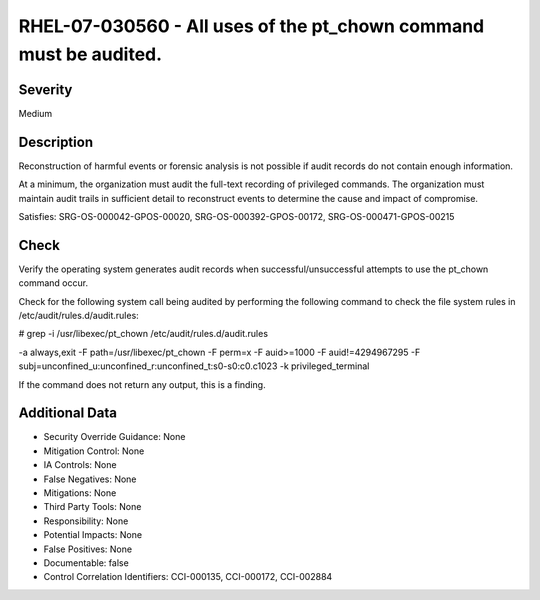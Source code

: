 
RHEL-07-030560 - All uses of the pt_chown command must be audited.
------------------------------------------------------------------

Severity
~~~~~~~~

Medium

Description
~~~~~~~~~~~

Reconstruction of harmful events or forensic analysis is not possible if audit records do not contain enough information.

At a minimum, the organization must audit the full-text recording of privileged commands. The organization must maintain audit trails in sufficient detail to reconstruct events to determine the cause and impact of compromise.

Satisfies: SRG-OS-000042-GPOS-00020, SRG-OS-000392-GPOS-00172, SRG-OS-000471-GPOS-00215

Check
~~~~~

Verify the operating system generates audit records when successful/unsuccessful attempts to use the pt_chown command occur. 

Check for the following system call being audited by performing the following command to check the file system rules in /etc/audit/rules.d/audit.rules: 

# grep -i /usr/libexec/pt_chown /etc/audit/rules.d/audit.rules

-a always,exit -F path=/usr/libexec/pt_chown -F perm=x -F auid>=1000 -F auid!=4294967295 -F subj=unconfined_u:unconfined_r:unconfined_t:s0-s0:c0.c1023 -k privileged_terminal

If the command does not return any output, this is a finding.

Additional Data
~~~~~~~~~~~~~~~


* Security Override Guidance: None

* Mitigation Control: None

* IA Controls: None

* False Negatives: None

* Mitigations: None

* Third Party Tools: None

* Responsibility: None

* Potential Impacts: None

* False Positives: None

* Documentable: false

* Control Correlation Identifiers: CCI-000135, CCI-000172, CCI-002884